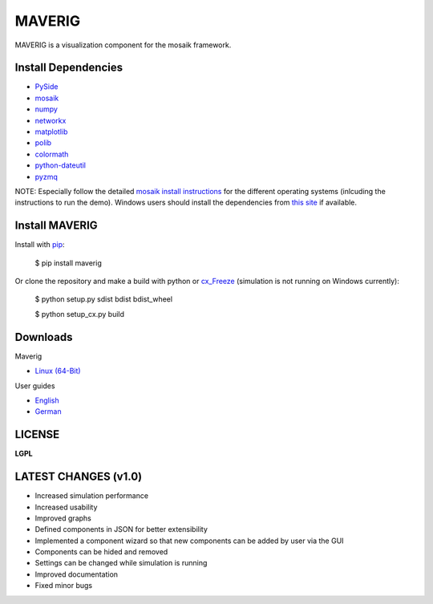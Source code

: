 MAVERIG
=======

MAVERIG is a visualization component for the mosaik framework.

Install Dependencies
--------------------

* `PySide`__
* `mosaik`__
* `numpy`__
* `networkx`__
* `matplotlib`__
* `polib`__
* `colormath`__
* `python-dateutil`__
* `pyzmq`__

__ https://pypi.python.org/pypi/PySide#installation
__ https://mosaik.offis.de/install/
__ http://www.numpy.org/
__ https://networkx.github.io/
__ http://matplotlib.org/
__ https://polib.readthedocs.org/en/latest/
__ http://python-colormath.readthedocs.org/en/latest/
__ https://dateutil.readthedocs.org/en/latest/
__ http://zeromq.github.io/pyzmq/

NOTE: Especially follow the detailed `mosaik install instructions`__ for the different operating systems
(inlcuding the instructions to run the demo). Windows users should install the dependencies from `this site`__ if available.

__ http://mosaik.readthedocs.org/en/latest/installation.html
__ http://www.lfd.uci.edu/~gohlke/pythonlibs/

Install MAVERIG
---------------

Install with `pip`__:

  $ pip install maverig

Or clone the repository and make a build with python or `cx_Freeze`__ (simulation is not running on Windows currently):

  $ python setup.py sdist bdist bdist_wheel

  $ python setup_cx.py build

__ https://pip.pypa.io/en/latest/installing.html
__ http://cx-freeze.readthedocs.org/en/latest/overview.html

Downloads
---------

Maverig

* `Linux (64-Bit)`__

__ https://bitbucket.org/Sash221/maverig/downloads/maverig-1.0.4-linux-x86_64-3.4.zip

User guides

* `English`__
* `German`__

__ https://bitbucket.org/Sash221/maverig/downloads/maverig_guide_en.pdf
__ https://bitbucket.org/Sash221/maverig/downloads/maverig_guide_de.pdf

LICENSE
-------

**LGPL**

LATEST CHANGES (v1.0)
---------------------

* Increased simulation performance
* Increased usability
* Improved graphs
* Defined components in JSON for better extensibility
* Implemented a component wizard so that new components can be added by user via the GUI
* Components can be hided and removed
* Settings can be changed while simulation is running
* Improved documentation
* Fixed minor bugs

